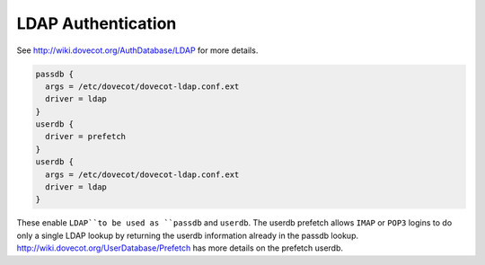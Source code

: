 .. _authentication-ldap_authentication:

=========================
LDAP Authentication
=========================

See http://wiki.dovecot.org/AuthDatabase/LDAP for more details.

.. code-block:: none

  passdb {
    args = /etc/dovecot/dovecot-ldap.conf.ext
    driver = ldap
  }
  userdb {
    driver = prefetch
  }
  userdb {
    args = /etc/dovecot/dovecot-ldap.conf.ext
    driver = ldap
  }

These enable ``LDAP``to be used as ``passdb`` and ``userdb``. The userdb
prefetch allows ``IMAP`` or ``POP3`` logins to do only a single LDAP lookup by
returning the userdb information already in the passdb lookup.
http://wiki.dovecot.org/UserDatabase/Prefetch has more details on the prefetch
userdb.
